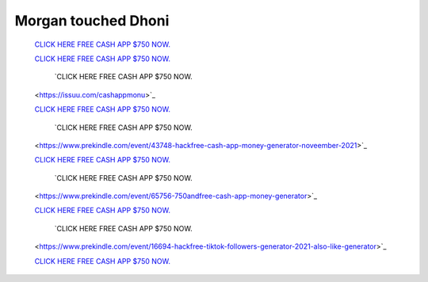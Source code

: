 Morgan touched Dhoni
~~~~~~~~~~~~  
  `CLICK HERE FREE CASH APP $750 NOW.
  <https://peatix.com/user/10253434>`_

  `CLICK HERE FREE CASH APP $750 NOW.
  <https://peatix.com/user/10253452>`_
  
    `CLICK HERE FREE CASH APP $750 NOW.
  <https://issuu.com/cashappmonu>`_

  `CLICK HERE FREE CASH APP $750 NOW.
  <https://sketchfab.com/cash-app-hack>`_
  
    `CLICK HERE FREE CASH APP $750 NOW.
  <https://www.prekindle.com/event/43748-hackfree-cash-app-money-generator-noveember-2021>`_

  `CLICK HERE FREE CASH APP $750 NOW.
  <https://www.prekindle.com/event/48544-2021cash-app-money-generator-free>`_
  
    `CLICK HERE FREE CASH APP $750 NOW.
  <https://www.prekindle.com/event/65756-750andfree-cash-app-money-generator>`_

  `CLICK HERE FREE CASH APP $750 NOW.
  <https://www.prekindle.com/event/57296-750-and-1000-freecash-app-hack-money-generator-2021>`_
  
    `CLICK HERE FREE CASH APP $750 NOW.
  <https://www.prekindle.com/event/16694-hackfree-tiktok-followers-generator-2021-also-like-generator>`_

  `CLICK HERE FREE CASH APP $750 NOW.
  <https://www.prekindle.com/event/32564-freetiktok-followers-and-likes-generator-2021-no-human-verification>`_
  
  
